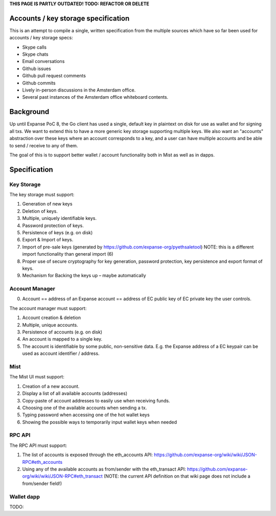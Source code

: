 **THIS PAGE IS PARTLY OUTDATED! TODO: REFACTOR OR DELETE**

Accounts / key storage specification
====================================

This is an attempt to compile a single, written specification from the
multiple sources which have so far been used for accounts / key storage
specs:

-  Skype calls
-  Skype chats
-  Email conversations
-  Github issues
-  Github pull request comments
-  Github commits
-  Lively in-person discussions in the Amsterdam office.
-  Several past instances of the Amsterdam office whiteboard contents.

Background
==========

Up until Expanse PoC 8, the Go client has used a single, default key in
plaintext on disk for use as wallet and for signing all txs. We want to
extend this to have a more generic key storage supporting multiple keys.
We also want an "accounts" abstraction over these keys where an account
corresponds to a key, and a user can have multiple accounts and be able
to send / receive to any of them.

The goal of this is to support better wallet / account functionality
both in Mist as well as in dapps.

Specification
=============

Key Storage
-----------

The key storage must support:

1. Generation of new keys
2. Deletion of keys.
3. Multiple, uniquely identifiable keys.
4. Password protection of keys.
5. Persistence of keys (e.g. on disk)
6. Export & Import of keys.
7. Import of pre-sale keys (generated by
   https://github.com/expanse-org/pyethsaletool) NOTE: this is a different
   import functionality than general import (6)
8. Proper use of secure cryptography for key generation, password
   protection, key persistence and export format of keys.
9. Mechanism for Backing the keys up – maybe automatically

Account Manager
---------------

0. Account == address of an Expanse account == address of EC public key
   of EC private key the user controls.

The account manager must support:

1. Account creation & deletion
2. Multiple, unique accounts.
3. Persistence of accounts (e.g. on disk)
4. An account is mapped to a single key.
5. The account is identifiable by some public, non-sensitive data. E.g.
   the Expanse address of a EC keypair can be used as account
   identifier / address.

Mist
----

The Mist UI must support:

1. Creation of a new account.
2. Display a list of all available accounts (addresses)
3. Copy-paste of account addresses to easily use when receiving funds.
4. Choosing one of the available accounts when sending a tx.
5. Typing password when accessing one of the hot wallet keys
6. Showing the possible ways to temporarily input wallet keys when
   needed

RPC API
-------

The RPC API must support:

1. The list of accounts is exposed through the eth\_accounts API:
   https://github.com/expanse-org/wiki/wiki/JSON-RPC#eth\_accounts
2. Using any of the available accounts as from/sender with the
   eth\_transact API:
   https://github.com/expanse-org/wiki/wiki/JSON-RPC#eth\_transact (NOTE:
   the current API definition on that wiki page does not include a
   from/sender field!)

Wallet dapp
-----------

TODO:
